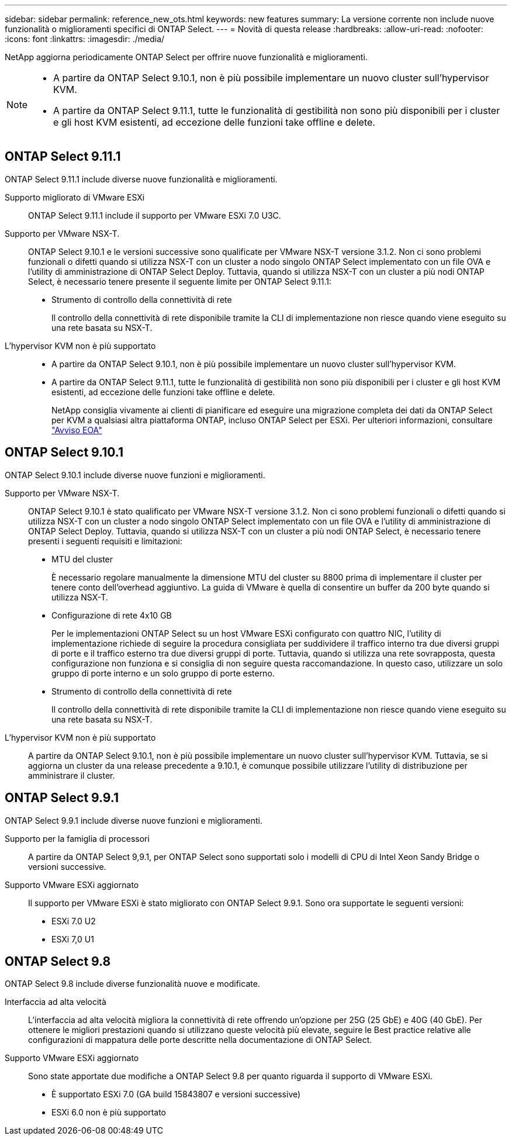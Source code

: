 ---
sidebar: sidebar 
permalink: reference_new_ots.html 
keywords: new features 
// summary: The current release includes several new features and improvements specific to ONTAP Select. 
summary: La versione corrente non include nuove funzionalità o miglioramenti specifici di ONTAP Select. 
---
= Novità di questa release
:hardbreaks:
:allow-uri-read: 
:nofooter: 
:icons: font
:linkattrs: 
:imagesdir: ./media/


[role="lead"]
NetApp aggiorna periodicamente ONTAP Select per offrire nuove funzionalità e miglioramenti.

[NOTE]
====
* A partire da ONTAP Select 9.10.1, non è più possibile implementare un nuovo cluster sull'hypervisor KVM.
* A partire da ONTAP Select 9.11.1, tutte le funzionalità di gestibilità non sono più disponibili per i cluster e gli host KVM esistenti, ad eccezione delle funzioni take offline e delete.


====


== ONTAP Select 9.11.1

ONTAP Select 9.11.1 include diverse nuove funzionalità e miglioramenti.

Supporto migliorato di VMware ESXi:: ONTAP Select 9.11.1 include il supporto per VMware ESXi 7.0 U3C.
Supporto per VMware NSX-T.:: ONTAP Select 9.10.1 e le versioni successive sono qualificate per VMware NSX-T versione 3.1.2. Non ci sono problemi funzionali o difetti quando si utilizza NSX-T con un cluster a nodo singolo ONTAP Select implementato con un file OVA e l'utility di amministrazione di ONTAP Select Deploy. Tuttavia, quando si utilizza NSX-T con un cluster a più nodi ONTAP Select, è necessario tenere presente il seguente limite per ONTAP Select 9.11.1:
+
--
* Strumento di controllo della connettività di rete
+
Il controllo della connettività di rete disponibile tramite la CLI di implementazione non riesce quando viene eseguito su una rete basata su NSX-T.



--
L'hypervisor KVM non è più supportato::
+
--
* A partire da ONTAP Select 9.10.1, non è più possibile implementare un nuovo cluster sull'hypervisor KVM.
* A partire da ONTAP Select 9.11.1, tutte le funzionalità di gestibilità non sono più disponibili per i cluster e gli host KVM esistenti, ad eccezione delle funzioni take offline e delete.
+
NetApp consiglia vivamente ai clienti di pianificare ed eseguire una migrazione completa dei dati da ONTAP Select per KVM a qualsiasi altra piattaforma ONTAP, incluso ONTAP Select per ESXi. Per ulteriori informazioni, consultare https://mysupport.netapp.com/info/communications/ECMLP2877451.html["Avviso EOA"^]



--




== ONTAP Select 9.10.1

ONTAP Select 9.10.1 include diverse nuove funzioni e miglioramenti.

Supporto per VMware NSX-T.:: ONTAP Select 9.10.1 è stato qualificato per VMware NSX-T versione 3.1.2. Non ci sono problemi funzionali o difetti quando si utilizza NSX-T con un cluster a nodo singolo ONTAP Select implementato con un file OVA e l'utility di amministrazione di ONTAP Select Deploy. Tuttavia, quando si utilizza NSX-T con un cluster a più nodi ONTAP Select, è necessario tenere presenti i seguenti requisiti e limitazioni:
+
--
* MTU del cluster
+
È necessario regolare manualmente la dimensione MTU del cluster su 8800 prima di implementare il cluster per tenere conto dell'overhead aggiuntivo. La guida di VMware è quella di consentire un buffer da 200 byte quando si utilizza NSX-T.

* Configurazione di rete 4x10 GB
+
Per le implementazioni ONTAP Select su un host VMware ESXi configurato con quattro NIC, l'utility di implementazione richiede di seguire la procedura consigliata per suddividere il traffico interno tra due diversi gruppi di porte e il traffico esterno tra due diversi gruppi di porte. Tuttavia, quando si utilizza una rete sovrapposta, questa configurazione non funziona e si consiglia di non seguire questa raccomandazione. In questo caso, utilizzare un solo gruppo di porte interno e un solo gruppo di porte esterno.

* Strumento di controllo della connettività di rete
+
Il controllo della connettività di rete disponibile tramite la CLI di implementazione non riesce quando viene eseguito su una rete basata su NSX-T.



--
L'hypervisor KVM non è più supportato:: A partire da ONTAP Select 9.10.1, non è più possibile implementare un nuovo cluster sull'hypervisor KVM. Tuttavia, se si aggiorna un cluster da una release precedente a 9.10.1, è comunque possibile utilizzare l'utility di distribuzione per amministrare il cluster.




== ONTAP Select 9.9.1

ONTAP Select 9.9.1 include diverse nuove funzioni e miglioramenti.

Supporto per la famiglia di processori:: A partire da ONTAP Select 9,9.1, per ONTAP Select sono supportati solo i modelli di CPU di Intel Xeon Sandy Bridge o versioni successive.
Supporto VMware ESXi aggiornato:: Il supporto per VMware ESXi è stato migliorato con ONTAP Select 9.9.1. Sono ora supportate le seguenti versioni:
+
--
* ESXi 7.0 U2
* ESXi 7,0 U1


--




== ONTAP Select 9.8

ONTAP Select 9.8 include diverse funzionalità nuove e modificate.

Interfaccia ad alta velocità:: L'interfaccia ad alta velocità migliora la connettività di rete offrendo un'opzione per 25G (25 GbE) e 40G (40 GbE). Per ottenere le migliori prestazioni quando si utilizzano queste velocità più elevate, seguire le Best practice relative alle configurazioni di mappatura delle porte descritte nella documentazione di ONTAP Select.
Supporto VMware ESXi aggiornato:: Sono state apportate due modifiche a ONTAP Select 9.8 per quanto riguarda il supporto di VMware ESXi.
+
--
* È supportato ESXi 7.0 (GA build 15843807 e versioni successive)
* ESXi 6.0 non è più supportato


--

